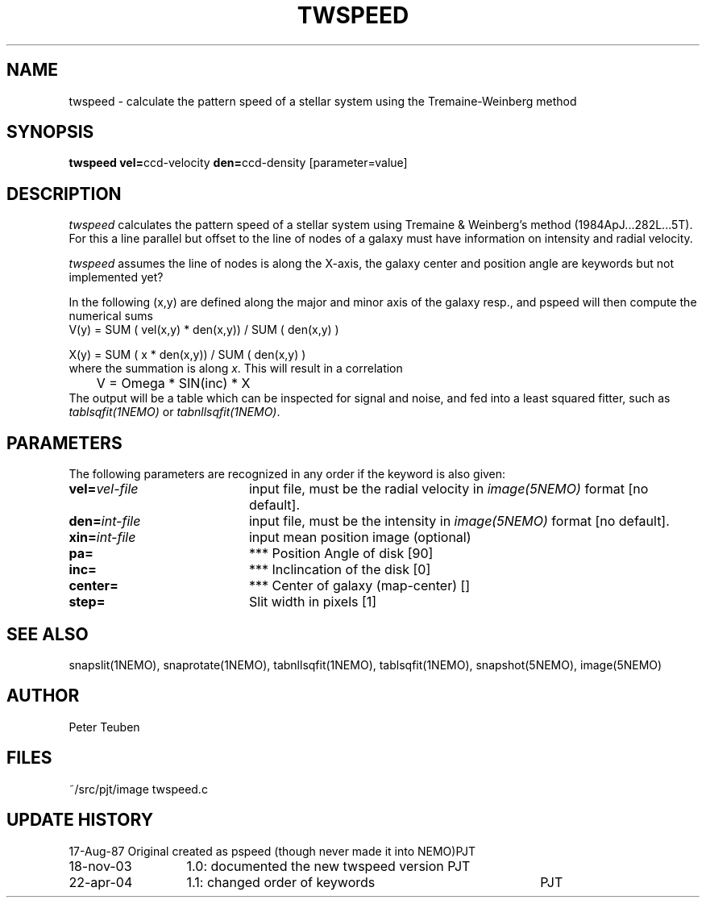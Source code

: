 .TH TWSPEED 1NEMO "18 November 2003"
.SH NAME
twspeed \- calculate the pattern speed of a stellar system using the Tremaine-Weinberg method
.SH SYNOPSIS
.PP
\fBtwspeed vel=\fPccd-velocity \fBden=\fPccd-density [parameter=value]
.SH DESCRIPTION
\fItwspeed\fP calculates the pattern speed of a stellar system using
Tremaine & Weinberg's method (1984ApJ...282L...5T). For this
a line parallel but offset to the line of nodes
of a galaxy must have information on intensity and radial velocity.
.PP
\fItwspeed\fP assumes the line of nodes is along the X-axis, the
galaxy center and position angle are keywords but not implemented yet?
.PP
In the following (x,y) are defined along the major and minor axis of
the galaxy resp., and
\fPpspeed\fP will then compute the numerical sums 
.nf
        V(y) =  SUM ( vel(x,y) * den(x,y)) / SUM ( den(x,y) )

        X(y) =  SUM ( x * den(x,y)) / SUM ( den(x,y) )
.fi
where the summation is along \fIx\fP. This will result in a correlation
.nf
	V = Omega * SIN(inc) * X
.fi
The output will be a table which can be inspected for signal and noise,
and fed into a least squared fitter, such as \fItablsqfit(1NEMO)\fP
or \fItabnllsqfit(1NEMO)\fP.
.SH PARAMETERS
The following parameters are recognized in any order if the keyword is also
given:
.TP 20
\fBvel=\fIvel-file\fP
input file, must be the radial velocity in
\fIimage(5NEMO)\fP format [no default].
.TP
\fBden=\fIint-file\fP
input file, must be the intensity in \fIimage(5NEMO)\fP format [no default].
.TP 
\fBxin=\fIint-file\fP
input mean position image (optional)
.TP
\fBpa=\fP
*** Position Angle of disk [90]
.TP
\fBinc=\fP
*** Inclincation of the disk [0]
.TP
\fBcenter=\fP
*** Center of galaxy (map-center) []
.TP
\fBstep=\fP
Slit width in pixels [1]
.SH "SEE ALSO"
snapslit(1NEMO), snaprotate(1NEMO), tabnllsqfit(1NEMO), tablsqfit(1NEMO), snapshot(5NEMO), image(5NEMO)
.SH AUTHOR
Peter Teuben
.SH FILES
.nf
.ta +2.5i
~/src/pjt/image  	twspeed.c
.fi
.SH "UPDATE HISTORY"
.nf
.ta +2.0i +4.0i
17-Aug-87	Original created as pspeed (though never made it into NEMO)	PJT
18-nov-03	1.0: documented the new twspeed version 	PJT
22-apr-04	1.1: changed order of keywords  	PJT
.fi


